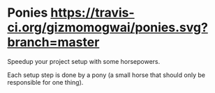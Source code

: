 * Ponies [[https://gizmomogwai.github.io/ponies][https://img.shields.io/readthedocs/pip.svg]] [[https://travis-ci.org/gizmomogwai/ponies][https://travis-ci.org/gizmomogwai/ponies.svg?branch=master]]

Speedup your project setup with some horsepowers.

Each setup step is done by a pony (a small horse that should only be responsible for one thing).
[[https://gizmomogwai.github.io/ponies][https://img.shields.io/readthedocs/pip.svg]]
